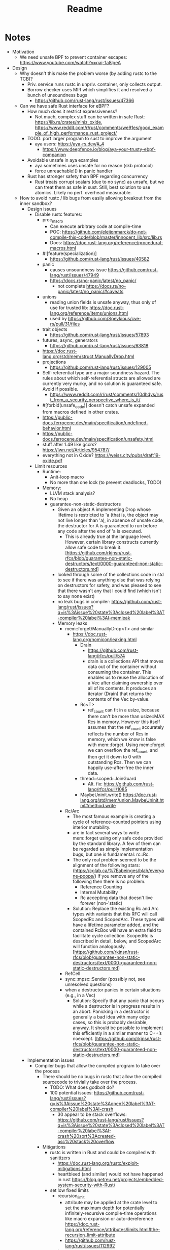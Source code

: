 #+title: Readme

* Notes

- Motivation
  - We need unsafe BPF to prevent container escapes: https://www.youtube.com/watch?v=qaj-1a8lgeA
- Design
  - Why doesn't this make the problem worse (by adding rustc to the TCB)?
    - Priv. service runs rustc in unpriv. container, only collects output.
    - Borrow checker uses MIR which simplifies it and resolved a bunch of unsoundness bugs
      - https://github.com/rust-lang/rust/issues/47366
  - Can we have safe Rust interface for eBPF?
    - How much does it restrict expressiveness?
      - Not much, complex stuff can be written in safe Rust: https://lib.rs/crates/miniz_oxide, https://www.reddit.com/r/rust/comments/we91es/good_example_of_high_performance_rust_project/
    - TODO: port larger program to sust to improve the argument
      - aya users: https://aya-rs.dev/#_4
        - https://www.deepfence.io/blog/aya-your-trusty-ebpf-companion
    - Avoidable unsafe in aya examples
      - aya sometimes uses unsafe for no reason (skb protocol)
      - force unreachable!() in panic handler
    - Rust has stronger safety than BPF regarding concurrency
      - Rust treats corrupt scalars (due to no sync) as unsafe, but we can treat
        them as safe in sust. Still, best solution to use atomics. Likely no
        perf. overhead measurable.
  - How to avoid rustc / lib bugs from easily allowing breakout from the inner sandbox?
    - Design issues
      - Disable rustc features:
        - proc_macro
          - Can execute arbitrary code at compile-time
          - POC: https://github.com/eleijonmarck/do-not-compile-this-code/blob/master/innocent_lib/src/lib.rs
          - Docs: https://doc.rust-lang.org/reference/procedural-macros.html
        - #![feature(specialization)]
          - https://github.com/rust-lang/rust/issues/40582
        - panic
          - causes unsoundness issue https://github.com/rust-lang/rust/issues/47949
          - https://docs.rs/no-panic/latest/no_panic/
            - not complete https://docs.rs/no-panic/latest/no_panic/#caveats
        - unions
          - reading union fields is unsafe anyway, thus only of use for trusted lib: https://doc.rust-lang.org/reference/items/unions.html
          - used by https://github.com/Speykious/cve-rs/pull/31/files
        - trait objects
          - https://github.com/rust-lang/rust/issues/57893
        - futures, async, generators
          - https://github.com/rust-lang/rust/issues/63818
        - https://doc.rust-lang.org/std/mem/struct.ManuallyDrop.html
        - projections
          - https://github.com/rust-lang/rust/issues/129005
        - Self-referential type are a major soundness hazard. The rules about which self-referential structs are allowed are currently very murky, and no solution is guaranteed safe. Avoid if possible.
          - https://www.reddit.com/r/rust/comments/10dhdys/rust_from_a_security_perspective_where_is_it/
        - #[forbid(unsafe_code)] doesn't catch unsafe expanded from macros defined in other crates.
        - https://public-docs.ferrocene.dev/main/specification/undefined-behavior.html
        - https://public-docs.ferrocene.dev/main/specification/unsafety.html
        - stuff after 1.49 like gccrs? https://lwn.net/Articles/954787/
        - everything not in Oxide? https://weiss.city/pubs/draft19-oxide.pdf
      - Limit resources
        - Runtime:
          - Anit-loop macro
          - No more than one lock (to prevent deadlocks, TODO)
        - Memory:
          - LLVM stack analysis?
          - No heap
          - guarantee-non-static-destructors
            - Given an object A implementing Drop whose lifetime is restricted to 'a (that is, the object may not live longer than 'a), in absence of unsafe code, the destructor for A is guaranteed to run before any code after the end of 'a is executed.
              - This is already true at the language level. However, certain library constructs currently allow safe code to break it. [https://github.com/rkjnsn/rust-rfcs/blob/guarantee-non-static-destructors/text/0000-guaranteed-non-static-destructors.md]
            - looked through some of the collections code in std to see if there was anything else that was relying on destructors for safety, and was pleased to see that there wasn't any that I could find (which isn't to say none exist)
            - no leak bugs in compiler: https://github.com/rust-lang/rust/issues?q=is%3Aissue%20state%3Aclosed%20label%3AT-compiler%20label%3AI-memleak
            - Memory leaks
              - mem::forget/ManuallyDrop<T> and similar
                - https://doc.rust-lang.org/nomicon/leaking.html
                  - Drain
                    - https://github.com/rust-lang/rfcs/pull/574
                    - drain is a collections API that moves data out of the container without consuming the container. This enables us to reuse the allocation of a Vec after claiming ownership over all of its contents. It produces an iterator (Drain) that returns the contents of the Vec by-value.
                  - Rc<T>
                    - ref_count can fit in a usize, because there can't be more than usize::MAX Rcs in memory. However this itself assumes that the ref_count accurately reflects the number of Rcs in memory, which we know is false with mem::forget. Using mem::forget we can overflow the ref_count, and then get it down to 0 with outstanding Rcs. Then we can happily use-after-free the inner data.
                  - thread::scoped::JoinGuard
                    - Alt. fix: https://github.com/rust-lang/rfcs/pull/1085
                  - MaybeUninit.write() https://doc.rust-lang.org/std/mem/union.MaybeUninit.html#method.write
              - Rc/Arc
                - The most famous example is creating a cycle of reference-counted pointers using interior mutability.
                - are in fact several ways to write mem::forget using only safe code provided by the standard library. A few of them can be regarded as simply implementation bugs, but one is fundamental: rc::Rc.
                - The only real problem seemed to be the alignment of the following stars: (https://cglab.ca/%7Eabeinges/blah/everyone-poops/) If you remove any of the following then there is no problem.
                  - Reference Counting
                  - Internal Mutability
                  - Rc accepting data that doesn't live forever (non-'static)
                - Solution: Replace the existing Rc and Arc types with variants that this RFC will call ScopedRc and ScopedArc. These types will have a lifetime parameter added, and the contained RcBox will have an extra field to facilitate cycle collection. ScopedRc is described in detail, below, and ScopedArc will function analogously. [https://github.com/rkjnsn/rust-rfcs/blob/guarantee-non-static-destructors/text/0000-guaranteed-non-static-destructors.md]
              - RefCell
              - sync::mpsc::Sender (possibly not, see unresolved questions)
              - when a destructor panics in certain situations (e.g., in a Vec)
                - Solution: Specify that any panic that occurs while a destructor is in progress results in an abort. Panicking in a destructor is generally a bad idea with many edge cases, so this is probably desirable, anyway. It should be possible to implement this efficiently in a similar manner to C++’s noexcept. [https://github.com/rkjnsn/rust-rfcs/blob/guarantee-non-static-destructors/text/0000-guaranteed-non-static-destructors.md]
    - Implementation issues
      - Compiler bugs that allow the compiled program to take over the process
        - There should be no bugs in rustc that allow the compiled sourcecode to trivially take over the process.
          - TODO: What does godbolt do?
          - 100 potential issues: https://github.com/rust-lang/rust/issues?q=is%3Aissue%20state%3Aopen%20label%3AT-compiler%20label%3AI-crash
            - 30 appear to be stack overflows: https://github.com/rust-lang/rust/issues?q=is%3Aissue%20state%3Aclosed%20label%3AT-compiler%20label%3AI-crash%20sort%3Acreated-asc%20stack%20overflow
        - Mitigations
          - rustc is written in Rust and could be compiled with sanitizers
            - https://doc.rust-lang.org/rustc/exploit-mitigations.html
            - heartbleed (and similar) would not have happened in rust https://blog.getreu.net/projects/embedded-system-security-with-Rust/
          - set low fixed limits
            - recursion_limit
              - attribute may be applied at the crate level to set the maximum depth for potentially infinitely-recursive compile-time operations like macro expansion or auto-dereference https://doc.rust-lang.org/reference/attributes/limits.html#the-recursion_limit-attribute
              - https://github.com/rust-lang/rust/issues/112992
            - type_length_limit
              - attribute limits the maximum number of type substitutions made
                when constructing a concrete type during monomorphization
                https://doc.rust-lang.org/reference/attributes/limits.html#the-type_length_limit-attribute
              - Note: This limit is only enforced when the nightly -Zenforce-type-length-limit flag is active.
          - LLVM backend could be replaced / compiled with sanitizers
            - already less easy to exploit because input is rustc-generated
          - Compartmentalization: Compiler does a bunch of queries on the IRs
            - Seperate those into sandboxes to prevent exploits from allowing the bypass of all safety checks?
            - Only modifying queries must be trusted
      - Compiler bugs allowing unsound safe code
        - Examples
          - can not happen with eBPF: https://github.com/rust-lang/rust/issues/18072
            - handled well by Verifier, could be rechecked by additional checkers
          - Implied bounds on nested references + variance = soundness hole (https://github.com/rust-lang/rust/issues/25860)
            - Fix WIP: fixing it relies on where-bounds on binders which are blocked on the next-generation trait solver. we are actively working on this and cannot fix the unsoundness before it's done.
            - TODO: combine with CVE-2022-23222?
            - https://github.com/Speykious/cve-rs
              - Transmute() with Union
                - https://github.com/Speykious/cve-rs/pull/31 as in https://github.com/aya-rs/book/blob/667f887e983b1bdfd0aef5decd099544139c268c/examples/cgroup-skb-egress/cgroup-skb-egress-ebpf/src/main.rs#L122
              - https://github.com/Speykious/cve-rs/pull/42
            - Turn local into static variable
              - WIP, open since 2015: https://github.com/rust-lang/rust/issues/25860
              - Only one included in "Memory-Safety Challenge Considered Solved? An In-Depth Study with All Rust CVEs": https://dl.acm.org/doi/pdf/10.1145/3466642?casa_token=KWWDSbPsjYsAAAAA:ZKHwQuW2exW8T1rFYpVDlWqytpi2HnjCeCWgkIeNKwIIFkYfNBn_76UlvyJ0WhWaKqP80QWIDxOj
          - https://specy.app/blog/posts/a-rustc-soundness-bug-in-the-wild
          - fixable, trivial: https://github.com/rust-lang/rust/issues/17795
          - only relevant to unsafe: https://github.com/rust-lang/rust/issues/49206
        - Overview
          - Are treated as "worst kind of bugs", 91 open as of 2024-10
            - https://github.com/rust-lang/rust/issues?q=is%3Aissue%20state%3Aopen%20label%3AI-unsound%20
              - Many are architecture-specific or rely on optional features
                - Without those, it's only 30
                  - https://github.com/rust-lang/rust/issues?q=is%3Aissue%20state%3Aopen%20label%3AI-unsound%20AND%20(%20label%3AT-compiler%20OR%20label%3AT-lang%20)%20AND%20(-label%3AO-Arm%20-label%3AO-wasm%20-label%3AO-PowerPC%20-label%3AO-windows%20-label%3AO-AArch64%20-label%3AO-SPARC%20-label%3AO-x86_64%20-label%3AO-MIPS%20-label%3AO-windows-msvc%20-label%3AO-AVR%20-label%3AO-x86_32%20-label%3AA-inline-assembly%20-label%3AF-extern_types%20-label%3AF-type_alias_impl_trait%20-label%3Afixed-by-next-solver%20-label%3AF-thread_local%20-label%3AF-simd_ffi)%20&page=1
                  - Many are LLVM-dependent
          - Are usually fixed, but likely not as high-prio as they would have to be for our usecase
          - Can be detected by running tests with sanitizers
            - e.g. Miri (https://github.com/rust-lang/miri via https://github.com/Speykious/cve-rs/issues/3)
            - Is there a way to gen. a test for a eBPF program automatically
              - Verifier knows valid inputs, could be used but gen. the right environment would be hard
      - The compiler tries to ensure that the reviewed code matches the compiled code
        - https://blog.rust-lang.org/2021/11/01/cve-2021-42574.html
      - Libs / the standard library may use unsafe incorrectly
        - List of security-relevant bugs in libs: https://rustsec.org/advisories/
        - Libraries using unsafe incorrectly
          - https://rustsec.org/advisories/RUSTSEC-2021-0031.html
            - https://github.com/bennetthardwick/nano-arena/issues/1
- Eval
  - security
    - Fuzzing: not practical
      - benchmark programs with known bugs that can be used as a ground truth to measure bug detection capabilities.
      - structured mutation-based white/gray-box fuzzing
        - if the input can be modelled as an abstract syntax tree, then a smart mutation-based fuzzer[33] would employ random transformations to move complete subtrees from one node to another.
      - 10 unsoundness bug found using a fuzzer: https://github.com/rust-lang/rust/issues?q=label%3AI-unsound%20AND%20fuzz%20
        - https://github.com/rust-lang/rust/issues/112213
  - Performance
    - no impact expected (programming language benchmark game)
- Related work
  - Prevail security
    - Likely more permissive than Linux eBPF, might not hinder expressiveness much
    - Uses a different analysis method
  - Linux eBPF security
    - Exploits are usually crafted at bytecode-level
    - https://github.com/search?q=repo%3ANUS-Curiosity%2FKernJC%20bpf&type=code
    - https://arxiv.org/pdf/2301.13421
      - CVE-2022-23222:
        - Rust enforces handling of Optional
        - Assumes Rust API is defined with optional
      - CVE-2020-27194:
        - Generating the code without ~unsafe~ would be challenging
        - Would require the rust compiler to generate an OOB access
      - CVE-2021-34866:
        - Rust API takes type: https://github.com/aya-rs/aya/blob/ab5e688fd49fcfb402ad47d51cb445437fbd8cb7/test/integration-ebpf/src/ring_buf.rs#L33
        - Rust would have never allowed a type of size INT_MAX
      - CVE-2023-2163: https://git.kernel.org/pub/scm/linux/kernel/git/torvalds/linux.git/commit/?id=71b547f561247897a0a14f3082730156c0533fed
  - eBPF System service
    - Could be integrated into https://github.com/bpfman/bpfman maybe
  - Alternative approaches to Rust
    - A subset of Rust that is less complex
    - A more restrictive domain-specific language
    - Run Prevail on the bytecode
    - Clam is an Abstract Interpretation-based static analyzer that computes inductive invariants for LLVM bitcode based on the Crab library. This branch supports LLVM 14: https://github.com/seahorn/clam
  - Rust
    - Most of https://web.cs.ucdavis.edu/~cdstanford/doc/2024/ASEW24a.pdf does not apply to BPF arch.
      - Except for "Compiler Unsoundness". The have a few nice examples.
    - Check MIR using abstract interpretation to find unsound behavior (caused by compiler bugs) with MIRChecker https://dl.acm.org/doi/pdf/10.1145/3460120.3484541?casa_token=cko6OE8i5S8AAAAA:1WHRBfmbaqSgfaok1mxTCeG54KPdLb5P7SvV28MrhYd-_tpRvbRcHL_DaSsptWRVsIvXH7FvAej- for the BPF program?

* FOSDEM'25 eBPF Devroom

** Notes

- https://ebpf.io/fosdem-2025.html
- eBPF verifier improvements or alternative implementations
- eBPF libraries in [...] Rust, or other languages

** Submission

Title: Using Trusted Compilation from Safe Rust to Mitigate Bugs in the eBPF Verifier

The eBPF verifier has repeatedly suffered from bugs in its verification
algorithm which enable malicious applications to perform container escapes and
privilege escalation. To improve upon this, existing work applies fuzzing [1]
and formal methods [2] to the verifier in order to find and fix bugs. However,
in the mid-term, these approaches are unlikely to result in a verifier that is
fully bug-free. While academic works have proposed the use of hardware-based
isolation [3-5] and software-fault isolation [6] to mitigate verifier bugs,
these approaches suffer from portability issues, require significant
design-changes with unclear consequences, or have runtime overheads.

Motivated by the shortcomings of the existing approaches, this talk discusses an
alternative approach to prevent verifier-bugs from being exploited. By requiring
eBPF bytecode to be compiled from *safe* Rust source code by a trusted systems
service, program-safety would effectively be checked twice by two very different
static analyzers (i.e., rustc's compiler passes and the eBPF verifier). Therefore, a bug in one of
the analyzers will no longer directly result in a kernel exploit as the other
analyzer is unlikely to exhibit the same buggy behavior and therefore still
catch malicious programs. This approach is appealing as it is unlikely to result in runtime
overheads and does not require significant changes to the kernel.

We analyze whether this is a viable approach to mitigate bugs in the eBPF
verifier, taking runtime-overheads, expressiveness, and security into
consideration. Specifically, we analyze whether past bugs in rustc and the eBPF
verifier could have been chained together in order to exploit the proposed
design as a whole. If we find that this is the case, we plan to analyze whether
there are any fundamental changes (e.g., disabling complex and bug-prone rustc
features) that would have prevented the exploit(s).

References:
1. The State of eBPF Fuzzing (https://lpc.events/event/18/contributions/1933/)
2. Agni: Fast Formal Verification of the Verifier's Range Analysis (https://lpc.events/event/18/contributions/1937/)
3. MOAT: Towards Safe BPF Kernel Extensions (https://www.usenix.org/conference/usenixsecurity24/presentation/lu-hongyi)
4. Hive: A Hardware-assisted Isolated Execution Environment for eBPF on AArch64 (https://www.usenix.org/conference/usenixsecurity24/presentation/zhang-peihua)
5. SafeBPF: Hardware-assisted Defense-in-depth for eBPF Kernel Extensions (https://dl.acm.org/doi/10.1145/3689938.3694781)
6. BeeBox: Hardening BPF against Transient Execution Attacks (https://www.usenix.org/conference/usenixsecurity24/presentation/jin-di)
